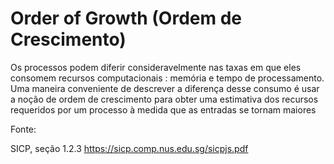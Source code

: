 * Order of Growth (Ordem de Crescimento)

Os processos podem diferir consideravelmente nas taxas em que eles
consomem recursos computacionais : memória e tempo de processamento.
Uma maneira conveniente de descrever a diferença desse consumo é usar
a noção de ordem de crescimento para obter uma estimativa dos recursos
requeridos por um processo à medida que as entradas se tornam maiores

Fonte:

SICP, seção 1.2.3 https://sicp.comp.nus.edu.sg/sicpjs.pdf

